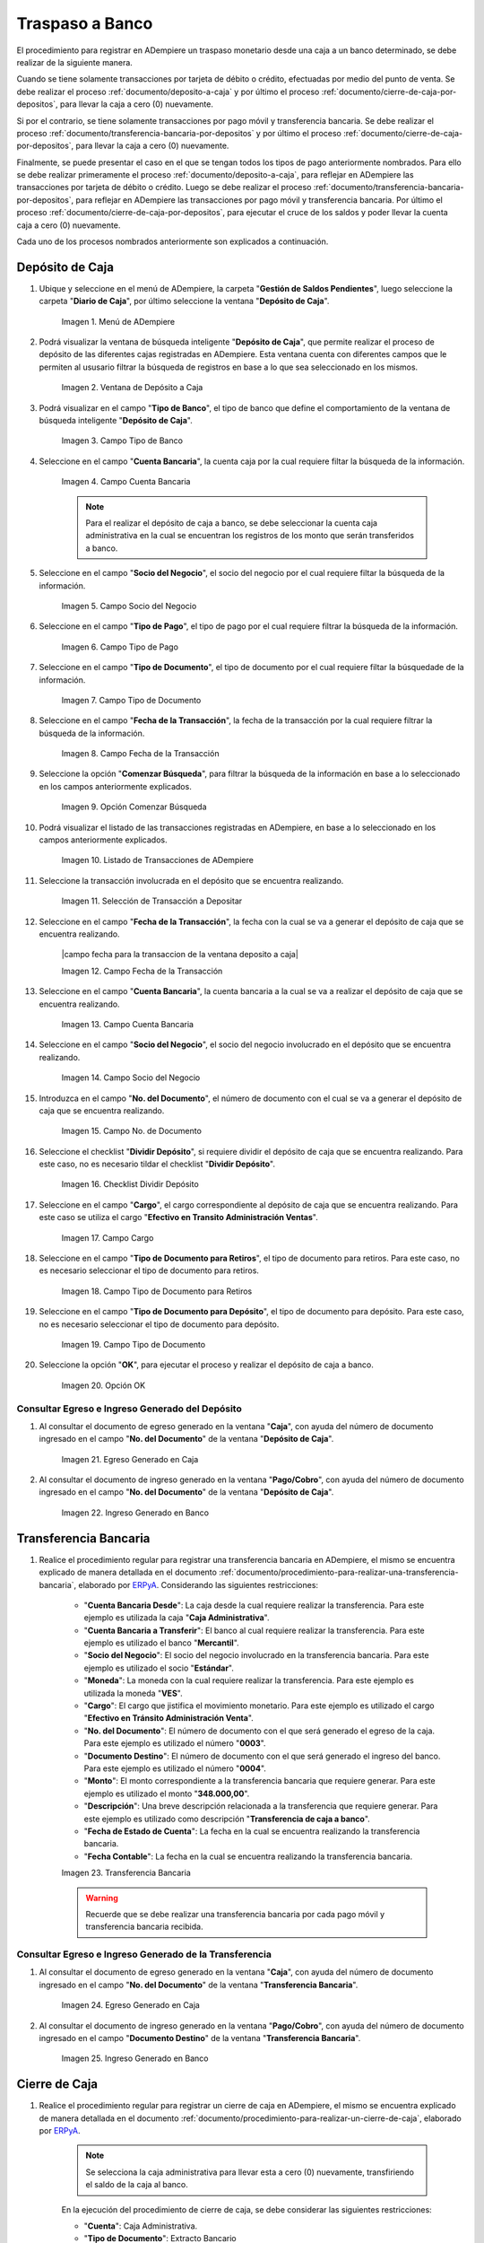 .. _ERPyA: http://erpya.com
.. |menu deposito a caja| image:: resources/deposit-to-cash-menu.png
.. |ventana deposito a caja| image:: resources/deposit-to-cash-window.png
.. |campo tipo de banco de la ventana deposito a caja| image:: resources/bank-type-field-of-the-deposit-to-cash-window.png
.. |campo cuenta bancaria de la ventana deposito a caja| image:: resources/bank-account-field-of-the-deposit-to-cash-window.png
.. |campo socio del negocio de la ventana deposito a caja| image:: resources/business-partner-field-of-the-window-deposit-to-cash.png
.. |campo tipo de pago de la ventana deposito a caja| image:: resources/payment-type-field-of-the-deposit-to-cash-window.png
.. |campo tipo de documento de la ventana deposito a caja| image:: resources/document-type-field-of-the-deposit-to-cash-window.png
.. |campo fecha de la transaccion de la ventana deposito a caja| image:: resources/date-field-of-the-transaction-of-the-window-deposit-to-cash.png
.. |opcion comenzar busqueda de la ventana deposito a caja| image:: resources/option-start-window-search-deposit-to-cash.png
.. |listado de movimientos de la ventana deposito a caja| image:: resources/list-of-movements-of-the-deposit-to-cash-window.png
.. |seleccion de movimiento a depositar de la ventana deposito a caja| image:: resources/selection-of-movement-to-deposit-from-the-deposit-to-cash-window.png
.. |campo fecha para de la transaccion de la ventana deposito a caja| image:: resources/date-field-for-the-transaction-of-the-deposit-to-cash-window.png
.. |campo cuenta bancaria a depositar de la ventana deposito a caja| image:: resources/field-bank-account-to-deposit-of-the-window-deposit-to-cash.png
.. |campo socio del negocio a depositar de la ventana deposito a caja| image:: resources/business-partner-field-to-deposit-from-the-deposit-to-cash-window.png
.. |campo nro del documento de la ventana deposito a caja| image:: resources/field-number-of-the-document-of-the-window-deposit-to-cash.png
.. |checklist dividir deposito de la ventana deposito a caja| image:: resources/checklist-divide-deposit-from-deposit-to-cash-window.png
.. |campo cargo de la ventana deposito a caja| image:: resources/field-charge-of-the-window-deposit-to-cash.png
.. |campo tipo de documento para retiros de la ventana deposito a caja| image:: resources/document-type-field-for-withdrawals-from-the-deposit-to-cash-window.png
.. |campo tipo de documento para deposito de la ventana deposito a caja| image:: resources/field-type-of-document-for-deposit-of-the-window-deposit-to-cash.png
.. |opcion ok de la ventana deposito a caja| image:: resources/option-ok-from-the-window-deposit-to-cash.png
.. |consulta de egreso en caja por deposito| image:: resources/check-out-checkout-by-deposit.png
.. |consulta de ingreso en banco por deposito| image:: resources/bank-deposit-inquiry.png
.. |transferencia bancaria de caja a banco por depositos| image:: resources/bank-transfer-from-cash-to-bank-for-deposits.png
.. |consulta de egreso en caja por transferencia de deposito| image:: resources/consultation-of-cash-out-by-deposit-transfer.png
.. |consulta de ingreso en banco por por transferencia de deposito| image:: resources/bank-deposit-inquiry-by-deposit-transfer.png
.. |cierre de caja completo por traspaso a banco| image:: resources/full-cash-closing-by-bank-transfer.png

.. _documento/traspaso-a-banco:

**Traspaso a Banco**
====================

El procedimiento para registrar en ADempiere un traspaso monetario desde una caja a un banco determinado, se debe realizar de la siguiente manera.

Cuando se tiene solamente transacciones por tarjeta de débito o crédito, efectuadas por medio del punto de venta. Se debe realizar el proceso :ref:`documento/deposito-a-caja` y por último el proceso :ref:`documento/cierre-de-caja-por-depositos`, para llevar la caja a cero (0) nuevamente.

Si por el contrario, se tiene solamente transacciones por pago móvil y transferencia bancaria. Se debe realizar el proceso :ref:`documento/transferencia-bancaria-por-depositos` y por último el proceso :ref:`documento/cierre-de-caja-por-depositos`, para llevar la caja a cero (0) nuevamente.

Finalmente, se puede presentar el caso en el que se tengan todos los tipos de pago anteriormente nombrados. Para ello se debe realizar primeramente el proceso :ref:`documento/deposito-a-caja`, para reflejar en ADempiere las transacciones por tarjeta de débito o crédito. Luego se debe realizar el proceso :ref:`documento/transferencia-bancaria-por-depositos`, para reflejar en ADempiere las transacciones por pago móvil y transferencia bancaria. Por último el proceso :ref:`documento/cierre-de-caja-por-depositos`, para ejecutar el cruce de los saldos y poder llevar la cuenta caja a cero (0) nuevamente.

Cada uno de los procesos nombrados anteriormente son explicados a continuación.

.. _documento/deposito-a-caja:

**Depósito de Caja**
--------------------

#. Ubique y seleccione en el menú de ADempiere, la carpeta "**Gestión de Saldos Pendientes**", luego seleccione la carpeta "**Diario de Caja**", por último seleccione la ventana "**Depósito de Caja**".

    |menu deposito a caja|

    Imagen 1. Menú de ADempiere

#. Podrá visualizar la ventana de búsqueda inteligente "**Depósito de Caja**", que permite realizar el proceso de depósito de las diferentes cajas registradas en ADempiere. Esta ventana cuenta con diferentes campos que le permiten al ususario filtrar la búsqueda de registros en base a lo que sea seleccionado en los mismos.

    |ventana deposito a caja|

    Imagen 2. Ventana de Depósito a Caja

#. Podrá visualizar en el campo "**Tipo de Banco**", el tipo de banco que define el comportamiento de la ventana de búsqueda inteligente "**Depósito de Caja**".

    |campo tipo de banco de la ventana deposito a caja|

    Imagen 3. Campo Tipo de Banco

#. Seleccione en el campo "**Cuenta Bancaria**", la cuenta caja por la cual requiere filtar la búsqueda de la información. 

    |campo cuenta bancaria de la ventana deposito a caja|

    Imagen 4. Campo Cuenta Bancaria

    .. note::

        Para el realizar el depósito de caja a banco, se debe seleccionar la cuenta caja administrativa en la cual se encuentran los registros de los monto que serán transferidos a banco.

#. Seleccione en el campo "**Socio del Negocio**", el socio del negocio por el cual requiere filtar la búsqueda de la información.

    |campo socio del negocio de la ventana deposito a caja|

    Imagen 5. Campo Socio del Negocio 

#. Seleccione en el campo "**Tipo de Pago**", el tipo de pago por el cual requiere filtrar la búsqueda de la información.

    |campo tipo de pago de la ventana deposito a caja|

    Imagen 6. Campo Tipo de Pago

#. Seleccione en el campo "**Tipo de Documento**", el tipo de documento por el cual requiere filtar la búsquedade de la información.

    |campo tipo de documento de la ventana deposito a caja|

    Imagen 7. Campo Tipo de Documento

#. Seleccione en el campo "**Fecha de la Transacción**", la fecha de la transacción por la cual requiere filtrar la búsqueda de la información.

    |campo fecha de la transaccion de la ventana deposito a caja|

    Imagen 8. Campo Fecha de la Transacción

#. Seleccione la opción "**Comenzar Búsqueda**", para filtrar la búsqueda de la información en base a lo seleccionado en los campos anteriormente explicados.

    |opcion comenzar busqueda de la ventana deposito a caja|

    Imagen 9. Opción Comenzar Búsqueda

#. Podrá visualizar el listado de las transacciones registradas en ADempiere, en base a lo seleccionado en los campos anteriormente explicados.

    |listado de movimientos de la ventana deposito a caja|

    Imagen 10. Listado de Transacciones de ADempiere

#. Seleccione la transacción involucrada en el depósito que se encuentra realizando.

    |seleccion de movimiento a depositar de la ventana deposito a caja|

    Imagen 11. Selección de Transacción a Depositar 

#. Seleccione en el campo "**Fecha de la Transacción**", la fecha con la cual se va a generar el depósito de caja que se encuentra realizando.

    |campo fecha para la transaccion de la ventana deposito a caja|

    Imagen 12. Campo Fecha de la Transacción

#. Seleccione en el campo "**Cuenta Bancaria**", la cuenta bancaria a la cual se va a realizar el depósito de caja que se encuentra realizando.

    |campo cuenta bancaria a depositar de la ventana deposito a caja|

    Imagen 13. Campo Cuenta Bancaria

#. Seleccione en el campo "**Socio del Negocio**", el socio del negocio involucrado en el depósito que se encuentra realizando.

    |campo socio del negocio a depositar de la ventana deposito a caja|

    Imagen 14. Campo Socio del Negocio

#. Introduzca en el campo "**No. del Documento**", el número de documento con el cual se va a generar el depósito de caja que se encuentra realizando.

    |campo nro del documento de la ventana deposito a caja|

    Imagen 15. Campo No. de Documento

#. Seleccione el checklist "**Dividir Depósito**", si requiere dividir el depósito de caja que se encuentra realizando. Para este caso, no es necesario tildar el checklist "**Dividir Depósito**".

    |checklist dividir deposito de la ventana deposito a caja|

    Imagen 16. Checklist Dividir Depósito

#. Seleccione en el campo "**Cargo**", el cargo correspondiente al depósito de caja que se encuentra realizando. Para este caso se utiliza el cargo "**Efectivo en Transito Administración Ventas**".

    |campo cargo de la ventana deposito a caja|

    Imagen 17. Campo Cargo

#. Seleccione en el campo "**Tipo de Documento para Retiros**", el tipo de documento para retiros. Para este caso, no es necesario seleccionar el tipo de documento para retiros.

    |campo tipo de documento para retiros de la ventana deposito a caja|

    Imagen 18. Campo Tipo de Documento para Retiros

#. Seleccione en el campo "**Tipo de Documento para Depósito**", el tipo de documento para depósito. Para este caso, no es necesario seleccionar el tipo de documento para depósito.

    |campo tipo de documento para deposito de la ventana deposito a caja|

    Imagen 19. Campo Tipo de Documento

#. Seleccione la opción "**OK**", para ejecutar el proceso y realizar el depósito de caja a banco.

    |opcion ok de la ventana deposito a caja|

    Imagen 20. Opción OK

**Consultar Egreso e Ingreso Generado del Depósito**
****************************************************

#. Al consultar el documento de egreso generado en la ventana "**Caja**", con ayuda del número de documento ingresado en el campo "**No. del Documento**" de la ventana "**Depósito de Caja**".

    |consulta de egreso en caja por deposito|

    Imagen 21. Egreso Generado en Caja 

#. Al consultar el documento de ingreso generado en la ventana "**Pago/Cobro**", con ayuda del número de documento ingresado en el campo "**No. del Documento**" de la ventana "**Depósito de Caja**".

    |consulta de ingreso en banco por deposito|

    Imagen 22. Ingreso Generado en Banco

.. _documento/transferencia-bancaria-por-depositos:

**Transferencia Bancaria**
--------------------------

#. Realice el procedimiento regular para registrar una transferencia bancaria en ADempiere, el mismo se encuentra explicado de manera detallada en el documento :ref:`documento/procedimiento-para-realizar-una-transferencia-bancaria`, elaborado por `ERPyA`_. Considerando las siguientes restricciones:

    - "**Cuenta Bancaria Desde**": La caja desde la cual requiere realizar la transferencia. Para este ejemplo es utilizada la caja "**Caja Administrativa**".
    - "**Cuenta Bancaria a Transferir**": El banco al cual requiere realizar la transferencia. Para este ejemplo es utilizado el banco "**Mercantil**".
    - "**Socio del Negocio**": El socio del negocio involucrado en la transferencia bancaria. Para este ejemplo es utilizado el socio "**Estándar**".
    - "**Moneda**": La moneda con la cual requiere realizar la transferencia. Para este ejemplo es utilizada la moneda "**VES**".
    - "**Cargo**": El cargo que jistifica el movimiento monetario. Para este ejemplo es utilizado el cargo "**Efectivo en Tránsito Administración Venta**".
    - "**No. del Documento**": El número de documento con el que será generado el egreso de la caja. Para este ejemplo es utilizado el número "**0003**".
    - "**Documento Destino**": El número de documento con el que será generado el ingreso del banco. Para este ejemplo es utilizado el número "**0004**".
    - "**Monto**": El monto correspondiente a la transferencia bancaria que requiere generar. Para este ejemplo es utilizado el monto "**348.000,00**".
    - "**Descripción**": Una breve descripción relacionada a la transferencia que requiere generar. Para este ejemplo es utilizado como descripción "**Transferencia de caja a banco**".
    - "**Fecha de Estado de Cuenta**": La fecha en la cual se encuentra realizando la transferencia bancaria.
    - "**Fecha Contable**": La fecha en la cual se encuentra realizando la transferencia bancaria.

    |transferencia bancaria de caja a banco por depositos|

    Imagen 23. Transferencia Bancaria 

    .. warning::

        Recuerde que se debe realizar una transferencia bancaria por cada pago móvil y transferencia bancaria recibida.

**Consultar Egreso e Ingreso Generado de la Transferencia**
***********************************************************

#. Al consultar el documento de egreso generado en la ventana "**Caja**", con ayuda del número de documento ingresado en el campo "**No. del Documento**" de la ventana "**Transferencia Bancaria**".

    |consulta de egreso en caja por transferencia de deposito|

    Imagen 24. Egreso Generado en Caja 

#. Al consultar el documento de ingreso generado en la ventana "**Pago/Cobro**", con ayuda del número de documento ingresado en el campo "**Documento Destino**" de la ventana "**Transferencia Bancaria**".

    |consulta de ingreso en banco por por transferencia de deposito|

    Imagen 25. Ingreso Generado en Banco

.. _documento/cierre-de-caja-por-depositos:

**Cierre de Caja**
------------------

#. Realice el procedimiento regular para registrar un cierre de caja en ADempiere, el mismo se encuentra explicado de manera detallada en el documento :ref:`documento/procedimiento-para-realizar-un-cierre-de-caja`, elaborado por `ERPyA`_. 

    .. note::

        Se selecciona la caja administrativa para llevar esta a cero (0) nuevamente, transfiriendo el saldo de la caja al banco.

    En la ejecución del procedimiento de cierre de caja, se debe considerar las siguientes restricciones:

    - "**Cuenta**": Caja Administrativa.
    - "**Tipo de Documento**": Extracto Bancario

    .. warning::

        Recuerde cargar las transacciones seleccionando la opción "**Crear a Partir de Caja**", donde debe seleccionar los movimientos creados en la ventana "**Caja**", obtenidos como resultado de los procesos :ref:`documento/deposito-a-caja` y :ref:`documento/transferencia-bancaria-por-depositos`, previamente realizados.

    |cierre de caja completo por traspaso a banco|

    Imagen 26. Cierre de Caja